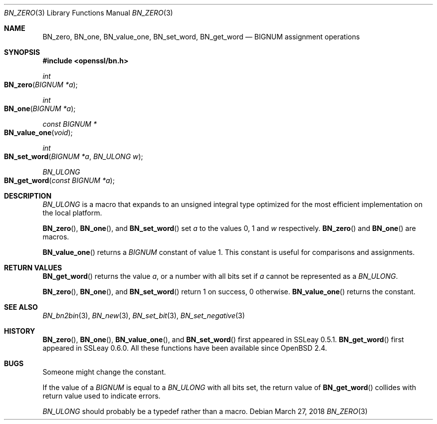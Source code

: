 .\" $OpenBSD: BN_zero.3,v 1.9 2018/03/27 17:35:50 schwarze Exp $
.\" full merge up to: OpenSSL a528d4f0 Oct 27 13:40:11 2015 -0400
.\" selective merge up to: OpenSSL b713c4ff Jan 22 14:41:09 2018 -0500
.\"
.\" This file was written by Ulf Moeller <ulf@openssl.org>.
.\" Copyright (c) 2000, 2001, 2002, 2018 The OpenSSL Project.
.\" All rights reserved.
.\"
.\" Redistribution and use in source and binary forms, with or without
.\" modification, are permitted provided that the following conditions
.\" are met:
.\"
.\" 1. Redistributions of source code must retain the above copyright
.\"    notice, this list of conditions and the following disclaimer.
.\"
.\" 2. Redistributions in binary form must reproduce the above copyright
.\"    notice, this list of conditions and the following disclaimer in
.\"    the documentation and/or other materials provided with the
.\"    distribution.
.\"
.\" 3. All advertising materials mentioning features or use of this
.\"    software must display the following acknowledgment:
.\"    "This product includes software developed by the OpenSSL Project
.\"    for use in the OpenSSL Toolkit. (http://www.openssl.org/)"
.\"
.\" 4. The names "OpenSSL Toolkit" and "OpenSSL Project" must not be used to
.\"    endorse or promote products derived from this software without
.\"    prior written permission. For written permission, please contact
.\"    openssl-core@openssl.org.
.\"
.\" 5. Products derived from this software may not be called "OpenSSL"
.\"    nor may "OpenSSL" appear in their names without prior written
.\"    permission of the OpenSSL Project.
.\"
.\" 6. Redistributions of any form whatsoever must retain the following
.\"    acknowledgment:
.\"    "This product includes software developed by the OpenSSL Project
.\"    for use in the OpenSSL Toolkit (http://www.openssl.org/)"
.\"
.\" THIS SOFTWARE IS PROVIDED BY THE OpenSSL PROJECT ``AS IS'' AND ANY
.\" EXPRESSED OR IMPLIED WARRANTIES, INCLUDING, BUT NOT LIMITED TO, THE
.\" IMPLIED WARRANTIES OF MERCHANTABILITY AND FITNESS FOR A PARTICULAR
.\" PURPOSE ARE DISCLAIMED.  IN NO EVENT SHALL THE OpenSSL PROJECT OR
.\" ITS CONTRIBUTORS BE LIABLE FOR ANY DIRECT, INDIRECT, INCIDENTAL,
.\" SPECIAL, EXEMPLARY, OR CONSEQUENTIAL DAMAGES (INCLUDING, BUT
.\" NOT LIMITED TO, PROCUREMENT OF SUBSTITUTE GOODS OR SERVICES;
.\" LOSS OF USE, DATA, OR PROFITS; OR BUSINESS INTERRUPTION)
.\" HOWEVER CAUSED AND ON ANY THEORY OF LIABILITY, WHETHER IN CONTRACT,
.\" STRICT LIABILITY, OR TORT (INCLUDING NEGLIGENCE OR OTHERWISE)
.\" ARISING IN ANY WAY OUT OF THE USE OF THIS SOFTWARE, EVEN IF ADVISED
.\" OF THE POSSIBILITY OF SUCH DAMAGE.
.\"
.Dd $Mdocdate: March 27 2018 $
.Dt BN_ZERO 3
.Os
.Sh NAME
.Nm BN_zero ,
.Nm BN_one ,
.Nm BN_value_one ,
.Nm BN_set_word ,
.Nm BN_get_word
.Nd BIGNUM assignment operations
.Sh SYNOPSIS
.In openssl/bn.h
.Ft int
.Fo BN_zero
.Fa "BIGNUM *a"
.Fc
.Ft int
.Fo BN_one
.Fa "BIGNUM *a"
.Fc
.Ft const BIGNUM *
.Fo BN_value_one
.Fa void
.Fc
.Ft int
.Fo BN_set_word
.Fa "BIGNUM *a"
.Fa "BN_ULONG w"
.Fc
.Ft BN_ULONG
.Fo BN_get_word
.Fa "const BIGNUM *a"
.Fc
.Sh DESCRIPTION
.Vt BN_ULONG
is a macro that expands to an unsigned integral type optimized
for the most efficient implementation on the local platform.
.Pp
.Fn BN_zero ,
.Fn BN_one ,
and
.Fn BN_set_word
set
.Fa a
to the values 0, 1 and
.Fa w
respectively.
.Fn BN_zero
and
.Fn BN_one
are macros.
.Pp
.Fn BN_value_one
returns a
.Vt BIGNUM
constant of value 1.
This constant is useful for comparisons and assignments.
.Sh RETURN VALUES
.Fn BN_get_word
returns the value
.Fa a ,
or a number with all bits set if
.Fa a
cannot be represented as a
.Vt BN_ULONG .
.Pp
.Fn BN_zero ,
.Fn BN_one ,
and
.Fn BN_set_word
return 1 on success, 0 otherwise.
.Fn BN_value_one
returns the constant.
.Sh SEE ALSO
.Xr BN_bn2bin 3 ,
.Xr BN_new 3 ,
.Xr BN_set_bit 3 ,
.Xr BN_set_negative 3
.Sh HISTORY
.Fn BN_zero ,
.Fn BN_one ,
.Fn BN_value_one ,
and
.Fn BN_set_word
first appeared in SSLeay 0.5.1.
.Fn BN_get_word
first appeared in SSLeay 0.6.0.
All these functions have been available since
.Ox 2.4 .
.Sh BUGS
Someone might change the constant.
.Pp
If the value of a
.Vt BIGNUM
is equal to a
.Vt BN_ULONG
with all bits set, the return value of
.Fn BN_get_word
collides with return value used to indicate errors.
.Pp
.Vt BN_ULONG
should probably be a typedef rather than a macro.
